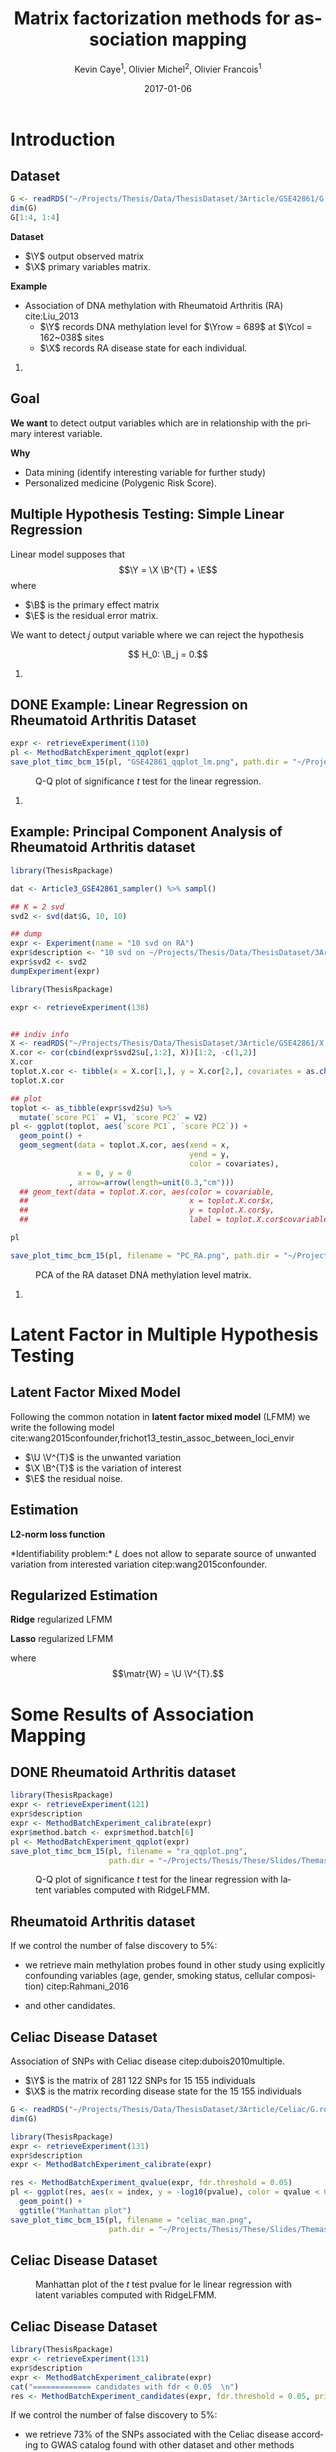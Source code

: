 # -*- mode: org -*-
# -*- coding: utf-8 -*-
#+STARTUP: overview indent inlineimages logdrawer
#+startup: beamer
#+LINK_HOME:
#+TITLE: Matrix factorization methods for association mapping
#+AUTHOR:    Kevin Caye$^{1}$, Olivier Michel$^{2}$, Olivier Francois$^{1}$
#+BEAMER_HEADER: \institute{$^{1}$ TIMC-IMAG, $^{2}$ GIPSA-lab}
#+EMAIL:     kevin.caye@imag.fr
#+DATE:      2017-01-06  
#+OPTIONS: H:2 toc:t num:t
#+LATEX_CLASS: beamer
#+BEAMER_THEME: default
#+BEAMER_FRAME_LEVEL: 2
#+DESCRIPTION: 
#+KEYWORDS: 
#+LANGUAGE:  en
#+BEAMER_HEADER: \input{../../../MaThese/notations.tex}
#+LATEX_HEADER: \input{header}
#+PROPERTY: header-args    :exports none
#  LocalWords:  dataset Celiac Genotypic SNP RidgeLFMM LassoLFMM LFMM genotype
#  LocalWords:  methylation

* Introduction

** Dataset
:LOGBOOK:
- Note taken on [2017-06-02 ven. 12:29] \\
  data et exemple de EWAS !
:END:

#+begin_src R :results output 
  G <- readRDS("~/Projects/Thesis/Data/ThesisDataset/3Article/GSE42861/G.rds")
  dim(G)
  G[1:4, 1:4]
#+end_src

#+RESULTS:
#+begin_example
  [1]    689 162038
             cg00000029 cg00000165 cg00000236  cg00000289
  GSM1051525   2.570601  0.9992794  0.5671318 -0.82059475
  GSM1051526   1.402888  0.6278198  0.6574943  0.01820761
  GSM1051527   1.417139  0.7503816  1.0295372  0.76304748
  GSM1051528   1.338992  1.7947700  0.8489499  0.59589792
#+end_example

*Dataset*
- $\Y$ output observed matrix
- $\X$ primary variables matrix.
  

*Example*
- Association of DNA methylation with Rheumatoid Arthritis (RA) cite:Liu_2013
  - $\Y$ records DNA methylation level for $\Yrow = 689$ at $\Ycol = 162~038$
    sites
  - $\X$ records RA disease state for each individual.

*** COMMENT celiac
- Association of genotype with Celiac disease cite:dubois2010multiple
  - $\Y$ records genotype for $\Yrow = 15~155$ individuals at
    $\Ycol = 281 112$ loci.
  - $\X$ records Celiac disease state for each individual


** Goal
*We want* to detect output variables which are in relationship with the primary
interest variable.

*Why*
- Data mining (identify interesting variable for further study)
- Personalized medicine (Polygenic Risk Score).

** Multiple Hypothesis Testing: Simple Linear Regression
   
 Linear model supposes that
     $$\Y =  \X \B^{T} + \E$$
   where
      - $\B$ is the primary effect matrix
      - $\E$ is the residual error matrix.
   
   We want to detect $j$ output variable where we can reject the hypothesis 
   
   $$ H_0: \B_j = 0.$$

*** COMMENT zscore
   We compute z-score for each locus $j$: 
   
   $$ z_j = \frac{\hat{B_j}}{\hat{\sigma_j}} $$

   where $\hat{\B_j}$ is an estimation of $\B_j$ and $\hat{\sigma_j}$ the
   estimation its standard deviation.

** DONE Example: Linear Regression on Rheumatoid Arthritis Dataset 
CLOSED: [2017-06-21 mer. 14:59]
:LOGBOOK:
- Note taken on [2017-06-05 Mon 12:51] \\
  on voit pas la legende .
- Note taken on [2017-06-05 Mon 12:50] \\
  faut que j'enleve pvalue et lm
:END:

#+begin_src R
  expr <- retrieveExperiment(110)
  pl <- MethodBatchExperiment_qqplot(expr)
  save_plot_timc_bcm_15(pl, "GSE42861_qqplot_lm.png", path.dir = "~/Projects/Thesis/These/Slides/JourneePersyvalLab/Rplots/")
#+end_src

#+CAPTION: Q-Q plot of significance $t$ test for the linear regression.
[[./Rplots/GSE42861_qqplot_lm.png]]

*** COMMENT comments
There is *unwanded variation* which we want to detect and remove. 

** Example: Principal Component Analysis of Rheumatoid Arthritis dataset 
#+begin_src R :results output 
  library(ThesisRpackage)

  dat <- Article3_GSE42861_sampler() %>% sampl()

  ## K = 2 svd
  svd2 <- svd(dat$G, 10, 10)

  ## dump
  expr <- Experiment(name = "10 svd on RA")
  expr$description <- "10 svd on ~/Projects/Thesis/Data/ThesisDataset/3Article/GSE42861/G.rds"
  expr$svd2 <- svd2
  dumpExperiment(expr)

#+end_src

#+begin_src R :results output 
  library(ThesisRpackage)

  expr <- retrieveExperiment(138)


  ## indiv info
  X <- readRDS("~/Projects/Thesis/Data/ThesisDataset/3Article/GSE42861/X.rds")
  X.cor <- cor(cbind(expr$svd2$u[,1:2], X))[1:2, -c(1,2)]
  X.cor
  toplot.X.cor <- tibble(x = X.cor[1,], y = X.cor[2,], covariates = as.character(colnames(X.cor)))
  toplot.X.cor

  ## plot
  toplot <- as_tibble(expr$svd2$u) %>%
    mutate(`score PC1` = V1, `score PC2` = V2)
  pl <- ggplot(toplot, aes(`score PC1`, `score PC2`)) +
    geom_point() +
    geom_segment(data = toplot.X.cor, aes(xend = x,
                                          yend = y,
                                          color = covariates),
                 x = 0, y = 0
               , arrow=arrow(length=unit(0.3,"cm"))) 
    ## geom_text(data = toplot.X.cor, aes(color = covariable,
    ##                                    x = toplot.X.cor$x,
    ##                                    y = toplot.X.cor$y,
    ##                                    label = toplot.X.cor$covariable), hjust = -0.4)

  pl

  save_plot_timc_bcm_15(pl, filename = "PC_RA.png", path.dir = "~/Projects/Thesis/These/Slides/JourneePersyvalLab/Rplots/")
#+end_src

#+CAPTION: PCA of the RA dataset DNA methylation level matrix. 
[[./Rplots/PC_RA.png]]

*** COMMENT comments
In DNA methylation dataset there are unobserved variables which can be
confounding for association the primary variable (Age, gender, smoking status,
cellular composition).

* Latent Factor in Multiple Hypothesis Testing
** Latent Factor Mixed Model
Following the common notation in *latent factor mixed model* (LFMM) we write the following
model cite:wang2015confounder,frichot13_testin_assoc_between_loci_envir

\begin{equation}
\label{eq:model}
\Y = \X \B^T + \U \V^T + \E 
\end{equation}

- $\U \V^{T}$ is the unwanted variation
- $\X \B^{T}$ is the variation of interest
- $\E$ the residual noise.

** Estimation
*L2-norm loss function*
\begin{equation*}
\label{eq:optim_no_reg}
\LfmmL
\end{equation*}
*Identifiability problem:* $L$ does not allow to separate source of unwanted variation from
interested variation citep:wang2015confounder.
\begin{equation*}
L(\U, \V, \B) = L(\U - \X \matr{C}, \V, \B + \V \matr{C}^{T})
\end{equation*}
** Regularized Estimation

*Ridge* regularized LFMM

\begin{equation*}
\LfmmLridge
\end{equation*}

*Lasso* regularized LFMM

\begin{equation*}
L_{lasso}(\matr{W}, \B) =  \frac{1}{2} \norm{\Y - \matr{W} - \X \B^T}_{F}^2 + \lambda \norm{\B}_{1} + \gamma \norm{\matr{W}}_{*}
\end{equation*}

where $$\matr{W} = \U \V^{T}.$$

** COMMENT Ridge regularized LFMM (RidgeLFMM)

*Solutions* of optimization of the ridge regularized loss function

\begin{align*}
\hat{\U} \hat{\V} & =  \sqrt{\obP}^{-1} * svd_{\K}(\sqrt{\obP} \Y ) \\
\hat{\B} & = (\X^{T} \X + \lambda \Id_{d})^{-1} \X^{T} (G - \hat{\U} \hat{\V}),
\end{align*}

where 

\begin{equation*}
\obP = \sqrt{\obP}^{2}.
\end{equation*}

** COMMENT Lasso regularized LFMM (LassoLFMM)

The lasso regularized loss function is *convex* of $\C$ and $\B$, we can alternated minimization
along each variable

- compute $\B_{t}$ as minimizing the loss function
\begin{equation}
\label{eq:lasso_algo_1}
L_{lasso}^{1}(\B) =  \frac{1}{2} ||(\Y - \C_{t-1}) - \X \B^T||_{F}^2 + \lambda ||\B||_1
\end{equation}

- compute $\C_{t}$ as minimizing the loss function
\begin{equation}
\label{eq:lasso_algo_2}
L_{lasso}^{2}(\C) = \frac{1}{2} ||(\Y - \X \B_t^T)- \C ||_{F}^2 + \gamma ||\C||_{*}.
\end{equation}

* Some Results of Association Mapping
** COMMENT Numerical validation
We performed simulations of LFMM generative model $$\Y = \X \B^T + \U \V^T + \E$$ 

with $$ B_{j} \neq 0$$ for some variables associated with the variable of
interest $\X$.

With correlation between latent factor matrix score $\U$ and $\X$.

** COMMENT Numerical validation
:LOGBOOK:
- Note taken on [2017-06-05 Mon 13:14] \\
  changer le nom des axes
- Note taken on [2017-06-05 Mon 13:11] \\
  il faut des legende plus clair en haut et sur le coté .
- Note taken on [2017-06-02 ven. 17:05] \\
  je suis pas content du plot, il y a moyen de plus planter l'acp !!!
:END:

#+begin_src R :results output 
  library(ThesisRpackage)

  s <- NormalSampler2(n = 100,
                      L = 1000,
                      K = 3,
                      prop.outlier = NULL)

  methods <- list()
  methods$lfmm.ridge <- finalLfmmRdigeMethod(K = 3, lambda = 1e-5)
  methods$lfmm.lasso <- finalLfmmLassoMethod(K = 3, 0.1)
  methods$lmPca <- finalPcaLm(K = 3)
  methods$lm <- finalLm()

  ## TODO pass s in parameter
  expr <- Article3_MethodComparison(G.file = NULL,
                                    outlier.props = c(0.1),
                                    cs = c(0.9, 0.6, 0.3),
                                    s = s,
                                    methods = methods,
                                    nb.rep = 4,
                                    cluster.nb = 4)

  pl <- Article3_MethodComparison_plot_precisionRecall(expr)
  pl
  save_plot_timc_bcm_15(pl, "method_comp.png", path.dir = "~/Projects/Thesis/These/Slides/JourneePersyvalLab/Rplots/")
#+end_src


[[./Rplots/method_comp.png]]
#+CAPTION: TODO

** DONE Rheumatoid Arthritis dataset
CLOSED: [2019-06-21 ven. 14:59]

#+begin_src R 
  library(ThesisRpackage)
  expr <- retrieveExperiment(121)
  expr$description
  expr <- MethodBatchExperiment_calibrate(expr)
  expr$method.batch <- expr$method.batch[6]
  pl <- MethodBatchExperiment_qqplot(expr)
  save_plot_timc_bcm_15(pl, filename = "ra_qqplot.png",
                        path.dir = "~/Projects/Thesis/These/Slides/ThemasSeminar2017/Rplots/")
#+end_src

#+RESULTS:
#+begin_example
       pvalue1    method     id rank
1 1.571451e-11 RidgeLfmm  36714    1
2 2.471069e-11 RidgeLfmm 101455    2
3 1.325428e-10 RidgeLfmm  51546    3
4 2.246499e-08 RidgeLfmm 125220    4
5 1.085111e-07 RidgeLfmm 149131   12
#+end_example

#+CAPTION: Q-Q plot of significance $t$ test for the linear regression with latent variables computed with RidgeLFMM.
[[./Rplots/ra_qqplot.png]]

** Rheumatoid Arthritis dataset

If we control the number of false discovery to $5 \%$: 

- we retrieve main methylation probes found in other study using explicitly
  confounding variables (age, gender, smoking status, cellular composition)
  citep:Rahmani_2016

- and other candidates.

** Celiac Disease Dataset

Association of SNPs with Celiac disease citep:dubois2010multiple. 
- $\Y$ is the matrix of 281 122 SNPs for 15 155 individuals
- $\X$ is the matrix recording disease state for the 15 155 individuals

#+BEGIN_SRC R 
  G <- readRDS("~/Projects/Thesis/Data/ThesisDataset/3Article/Celiac/G.rds")
  dim(G)
#+END_SRC

#+RESULTS:
#+begin_example
  [1]  15155 281122
#+end_example

#+begin_src R :results output 
  library(ThesisRpackage)
  expr <- retrieveExperiment(131)
  expr$description
  expr <- MethodBatchExperiment_calibrate(expr)
#+end_src

#+begin_src R :results output 
  res <- MethodBatchExperiment_qvalue(expr, fdr.threshold = 0.05)
  pl <- ggplot(res, aes(x = index, y = -log10(pvalue), color = qvalue < 0.05)) +
    geom_point() +
    ggtitle("Manhattan plot")
  save_plot_timc_bcm_15(pl, filename = "celiac_man.png",
                        path.dir = "~/Projects/Thesis/These/Slides/ThemasSeminar2017/Rplots/")
#+end_src

** Celiac Disease Dataset

#+CAPTION: Manhattan plot of the $t$ test pvalue for le linear regression with latent variables computed with RidgeLFMM.
[[./Rplots/celiac_man.png]]

** Celiac Disease Dataset

#+begin_src R :results output 
  library(ThesisRpackage)
  expr <- retrieveExperiment(131)
  expr$description
  expr <- MethodBatchExperiment_calibrate(expr)
  cat("============= candidates with fdr < 0.05  \n")
  res <- MethodBatchExperiment_candidates(expr, fdr.threshold = 0.05, print = TRUE)
#+end_src

If we control the number of false discovery to $5 \%$: 

- we retrieve $73 \%$ of the SNPs associated with the Celiac disease according to GWAS
  catalog found with other dataset and other methods

- other candidates.


** Summary 

- We develop a new method to take into account confounding factors in association studies.
- Our method enables to control the number of false discoveries.
- We discovered new candidate loci (CpG sites and SNPs) associated with
  Rheumatoid Arthritis and Celiac disease.
- Methods which scale to big data.

Thank you for your attention ! 

** References
bibliography:../../../biblio.bib
bibliographystyle:apalike


** COMMENT Celiac dataset
We applied LfmmRidge on Celiac dataset.

We retrieve in top 1000 .... of SNP referenced in GWASCatalogue.

qqplot avec les annotations classic.
